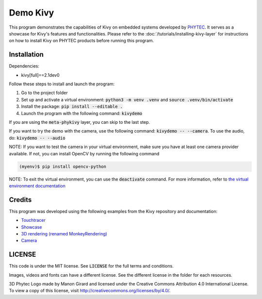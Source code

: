 Demo Kivy 
=========

This program demonstrates the capabilities of Kivy on embedded systems developed by `PHYTEC <https://www.phytec.eu/en/startseite/>`_. 
It serves as a showcase for Kivy's features and functionalities. Please refer to the :doc:`/tutorials/installing-kivy-layer` for instructions on how to install Kivy on PHYTEC products before running this program.

Installation 
------------

Dependencies: 

* kivy[full]==2.1dev0

Follow these steps to install and launch the program:

#. Go to the project folder
#. Set up and activate a virtual environment: :code:`python3 -m venv .venv` and :code:`source .venv/bin/activate`
#. Install the package: :code:`pip install --editable .`
#. Launch the program with the following command: :code:`kivydemo`

If you are using the :code:`meta-phykivy` layer, you can skip to the last step.

If you want to try the demo with the camera, use the following command: :code:`kivydemo -- --camera`. 
To use the audio, do: :code:`kivydemo -- --audio`

NOTE: If you want to test the camera in your virtual environment, make sure you have at least one camera provider available. If not, you can install OpenCV by running the following command
 
.. code-block:: bash

    (myenv)$ pip install opencv-python 

NOTE: To exit the virtual environment, you can use the :code:`deactivate` command. For more information, refer to `the virtual environment documentation <https://docs.python.org/3/library/venv.html>`_

Credits
-------

This program was developed using the following examples from the Kivy repository and documentation:

* `Touchtracer <https://github.com/kivy/kivy/tree/2.1.0.dev0/examples/demo/touchtracer>`_
* `Showcase <https://github.com/kivy/kivy/tree/2.1.0.dev0/examples/demo/showcase>`_
* `3D rendering (renamed MonkeyRendering) <https://github.com/kivy/kivy/tree/2.1.0.dev0/examples/3Drendering>`_
* `Camera <https://github.com/kivy/kivy/tree/2.1.0.dev0/examples/camera>`_

LICENSE 
-------

This code is under the MIT license. See :code:`LICENSE` for the full terms and conditions.

Images, videos and fonts can have a different license. See the different license in the folder for each resources. 

3D Phytec Logo made by Manon Girard and licensed under the Creative Commons Attribution 4.0 International License. To view a copy of this license, visit http://creativecommons.org/licenses/by/4.0/.